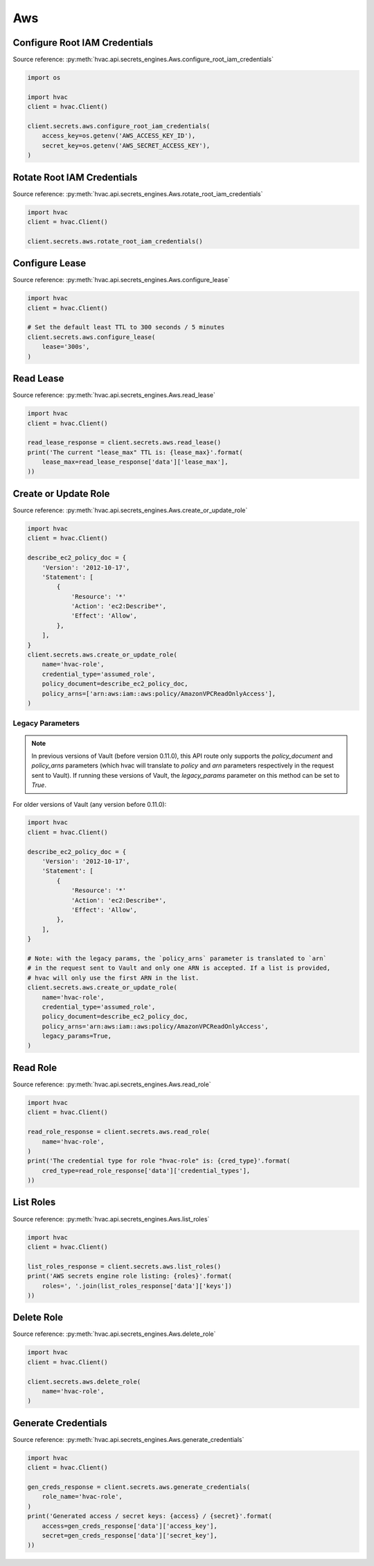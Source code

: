 Aws
===

Configure Root IAM Credentials
------------------------------

Source reference: :py:meth:`hvac.api.secrets_engines.Aws.configure_root_iam_credentials`

.. code:: python

    import os

    import hvac
    client = hvac.Client()

    client.secrets.aws.configure_root_iam_credentials(
        access_key=os.getenv('AWS_ACCESS_KEY_ID'),
        secret_key=os.getenv('AWS_SECRET_ACCESS_KEY'),
    )

Rotate Root IAM Credentials
---------------------------

Source reference: :py:meth:`hvac.api.secrets_engines.Aws.rotate_root_iam_credentials`

.. code:: python

    import hvac
    client = hvac.Client()

    client.secrets.aws.rotate_root_iam_credentials()

Configure Lease
---------------

Source reference: :py:meth:`hvac.api.secrets_engines.Aws.configure_lease`

.. code:: python

    import hvac
    client = hvac.Client()

    # Set the default least TTL to 300 seconds / 5 minutes
    client.secrets.aws.configure_lease(
        lease='300s',
    )

Read Lease
----------

Source reference: :py:meth:`hvac.api.secrets_engines.Aws.read_lease`

.. code:: python

    import hvac
    client = hvac.Client()

    read_lease_response = client.secrets.aws.read_lease()
    print('The current "lease_max" TTL is: {lease_max}'.format(
        lease_max=read_lease_response['data']['lease_max'],
    ))

Create or Update Role
---------------------

Source reference: :py:meth:`hvac.api.secrets_engines.Aws.create_or_update_role`

.. code:: python

    import hvac
    client = hvac.Client()

    describe_ec2_policy_doc = {
        'Version': '2012-10-17',
        'Statement': [
            {
                'Resource': '*'
                'Action': 'ec2:Describe*',
                'Effect': 'Allow',
            },
        ],
    }
    client.secrets.aws.create_or_update_role(
        name='hvac-role',
        credential_type='assumed_role',
        policy_document=describe_ec2_policy_doc,
        policy_arns=['arn:aws:iam::aws:policy/AmazonVPCReadOnlyAccess'],
    )

Legacy Parameters
`````````````````

.. note::
    In previous versions of Vault (before version 0.11.0), this API route only supports the `policy_document` and `policy_arns` parameters (which hvac will translate to `policy` and `arn` parameters respectively in the request sent to Vault). If running these versions of Vault, the `legacy_params` parameter on this method can be set to `True`.

For older versions of Vault (any version before 0.11.0):

.. code:: python

    import hvac
    client = hvac.Client()

    describe_ec2_policy_doc = {
        'Version': '2012-10-17',
        'Statement': [
            {
                'Resource': '*'
                'Action': 'ec2:Describe*',
                'Effect': 'Allow',
            },
        ],
    }

    # Note: with the legacy params, the `policy_arns` parameter is translated to `arn`
    # in the request sent to Vault and only one ARN is accepted. If a list is provided,
    # hvac will only use the first ARN in the list.
    client.secrets.aws.create_or_update_role(
        name='hvac-role',
        credential_type='assumed_role',
        policy_document=describe_ec2_policy_doc,
        policy_arns='arn:aws:iam::aws:policy/AmazonVPCReadOnlyAccess',
        legacy_params=True,
    )

Read Role
---------

Source reference: :py:meth:`hvac.api.secrets_engines.Aws.read_role`

.. code:: python

    import hvac
    client = hvac.Client()

    read_role_response = client.secrets.aws.read_role(
        name='hvac-role',
    )
    print('The credential type for role "hvac-role" is: {cred_type}'.format(
        cred_type=read_role_response['data']['credential_types'],
    ))


List Roles
----------

Source reference: :py:meth:`hvac.api.secrets_engines.Aws.list_roles`

.. code:: python

    import hvac
    client = hvac.Client()

    list_roles_response = client.secrets.aws.list_roles()
    print('AWS secrets engine role listing: {roles}'.format(
        roles=', '.join(list_roles_response['data']['keys'])
    ))

Delete Role
-----------

Source reference: :py:meth:`hvac.api.secrets_engines.Aws.delete_role`

.. code:: python

    import hvac
    client = hvac.Client()

    client.secrets.aws.delete_role(
        name='hvac-role',
    )

Generate Credentials
--------------------

Source reference: :py:meth:`hvac.api.secrets_engines.Aws.generate_credentials`

.. code:: python

    import hvac
    client = hvac.Client()

    gen_creds_response = client.secrets.aws.generate_credentials(
        role_name='hvac-role',
    )
    print('Generated access / secret keys: {access} / {secret}'.format(
        access=gen_creds_response['data']['access_key'],
        secret=gen_creds_response['data']['secret_key'],
    ))

